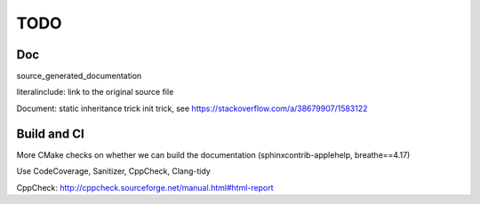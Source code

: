 .. _todo:

TODO
====

Doc
---

source_generated_documentation

literalinclude: link to the original source file

Document: 
static inheritance trick
init trick, see https://stackoverflow.com/a/38679907/1583122


Build and CI
------------

More CMake checks on whether we can build the documentation (sphinxcontrib-applehelp, breathe==4.17)

Use CodeCoverage, Sanitizer, CppCheck, Clang-tidy

CppCheck: http://cppcheck.sourceforge.net/manual.html#html-report
